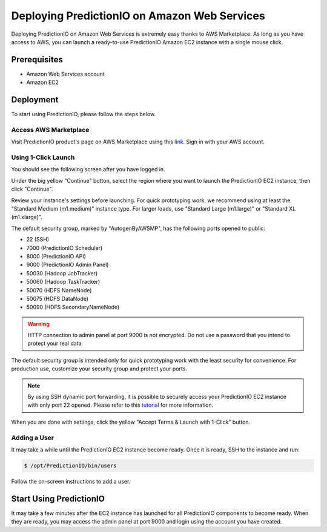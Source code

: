 =============================================
Deploying PredictionIO on Amazon Web Services
=============================================

Deploying PredictionIO on Amazon Web Services is extremely easy thanks
to AWS Marketplace. As long as you have access to AWS, you can launch a
ready-to-use PredictionIO Amazon EC2 instance with a single mouse click.


Prerequisites
-------------

* Amazon Web Services account
* Amazon EC2


Deployment
----------

To start using PredictionIO, please follow the steps below.


Access AWS Marketplace
~~~~~~~~~~~~~~~~~~~~~~

Visit PredictionIO product's page on AWS Marketplace using this
`link <https://aws.amazon.com/marketplace/pp/B00ECGJYGE>`_. Sign in with your
AWS account.


Using 1-Click Launch
~~~~~~~~~~~~~~~~~~~~

You should see the following screen after you have logged in.

.. image:: /images/awsm-product.png

Under the big yellow "Continue" botton, select the region where you want to
launch the PredictionIO EC2 instance, then click "Continue".

.. image:: /images/awsm-1click.png

Review your instance's settings before launching. For quick prototyping work,
we recommend using at least the "Standard Medium (m1.medium)" instance type.
For larger loads, use "Standard Large (m1.large)" or "Standard XL (m1.xlarge)".

The default security group, marked by "AutogenByAWSMP", has the following ports
opened to public:

* 22 (SSH)
* 7000 (PredictionIO Scheduler)
* 8000 (PredictionIO API)
* 9000 (PredictionIO Admin Panel)
* 50030 (Hadoop JobTracker)
* 50060 (Hadoop TaskTracker)
* 50070 (HDFS NameNode)
* 50075 (HDFS DataNode)
* 50090 (HDFS SecondaryNameNode)

.. warning::

    HTTP connection to admin panel at port 9000 is not encrypted. Do not use a
    password that you intend to protect your real data.

The default security group is intended only for quick prototyping work with the
least security for convenience. For production use, customize your security
group and protect your ports.

.. note::

    By using SSH dynamic port forwarding, it is possible to securely access
    your PredictionIO EC2 instance with only port 22 opened. Please refer to
    this `tutorial <http://getfoxyproxy.org/sshproxy.html>`_ for more
    information.

When you are done with settings, click the yellow "Accept Terms & Launch with 1-Click"
button.


Adding a User
~~~~~~~~~~~~~

It may take a while until the PredictionIO EC2 instance become ready. Once it
is ready, SSH to the instance and run:

.. code-block:: console

    $ /opt/PredictionIO/bin/users

Follow the on-screen instructions to add a user.


Start Using PredictionIO
------------------------

It may take a few minutes after the EC2 instance has launched for all
PredictionIO components to become ready. When they are ready, you may access
the admin panel at port 9000 and login using the account you have created.

